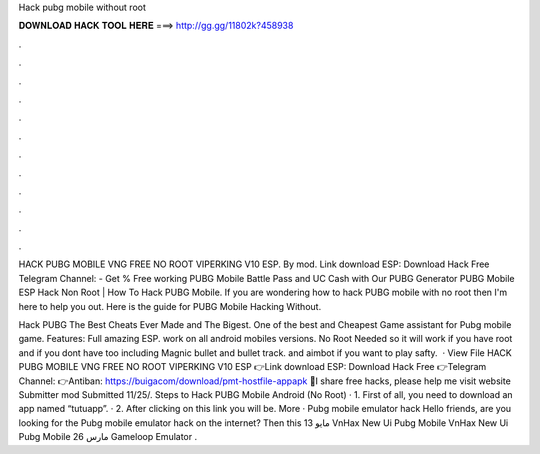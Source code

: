 Hack pubg mobile without root



𝐃𝐎𝐖𝐍𝐋𝐎𝐀𝐃 𝐇𝐀𝐂𝐊 𝐓𝐎𝐎𝐋 𝐇𝐄𝐑𝐄 ===> http://gg.gg/11802k?458938



.



.



.



.



.



.



.



.



.



.



.



.

HACK PUBG MOBILE VNG FREE NO ROOT VIPERKING V10 ESP. By mod. Link download ESP: Download Hack Free Telegram Channel:  - Get % Free working PUBG Mobile Battle Pass and UC Cash with Our PUBG Generator PUBG Mobile ESP Hack Non Root | How To Hack PUBG Mobile. If you are wondering how to hack PUBG mobile with no root then I'm here to help you out. Here is the guide for PUBG Mobile Hacking Without.

Hack PUBG The Best Cheats Ever Made and The Bigest. One of the best and Cheapest Game assistant for Pubg mobile game. Features: Full amazing ESP. work on all android mobiles versions. No Root Needed so it will work if you have root and if you dont have too including Magnic bullet and bullet track. and aimbot if you want to play safty.  · View File HACK PUBG MOBILE VNG FREE NO ROOT VIPERKING V10 ESP 👉Link download ESP: Download Hack Free 👉Telegram Channel:  👉Antiban: https://buigacom/download/pmt-hostfile-appapk 🙏I share free hacks, please help me visit website Submitter mod Submitted 11/25/. Steps to Hack PUBG Mobile Android (No Root) · 1. First of all, you need to download an app named “tutuapp”. · 2. After clicking on this link you will be. More · Pubg mobile emulator hack Hello friends, are you looking for the Pubg mobile emulator hack on the internet? Then this 13 مايو VnHax New Ui Pubg Mobile VnHax New Ui Pubg Mobile 26 مارس Gameloop Emulator .
